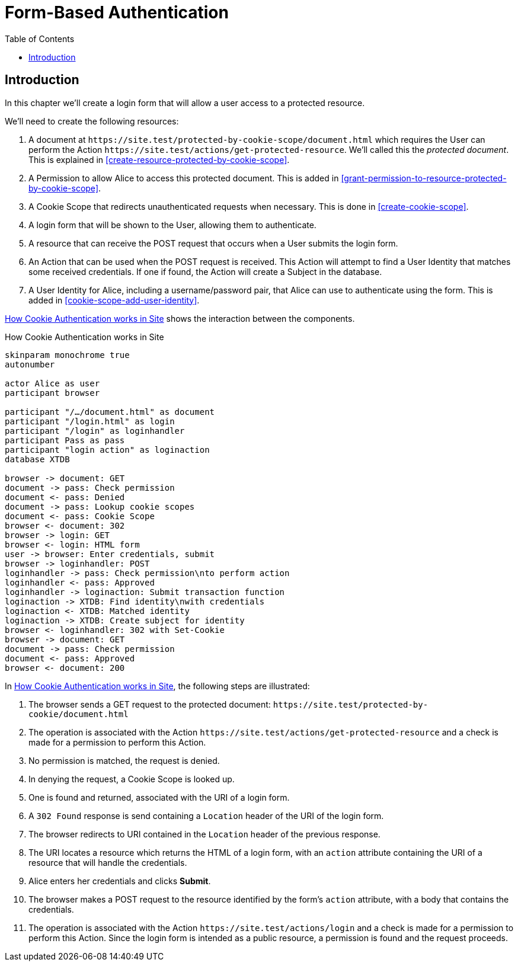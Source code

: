 = Form-Based Authentication
:toc: left
:experimental:

== Introduction

In this chapter we'll create a login form that will allow a user access to a
protected resource.

We'll need to create the following resources:

. A document at `+https://site.test/protected-by-cookie-scope/document.html+`
which requires the User can perform the Action
`+https://site.test/actions/get-protected-resource+`. We'll called this the
_protected document_. This is explained in <<create-resource-protected-by-cookie-scope>>.

. A Permission to allow Alice to access this protected document. This is added
in <<grant-permission-to-resource-protected-by-cookie-scope>>.

. A Cookie Scope that redirects unauthenticated requests when necessary. This is done in
<<create-cookie-scope>>.

. A login form that will be shown to the User, allowing them to authenticate.

. A resource that can receive the POST request that occurs when a User submits the login form.

. An Action that can be used when the POST request is received. This Action will
attempt to find a User Identity that matches some received credentials. If one
if found, the Action will create a Subject in the database.

. A User Identity for Alice, including a username/password pair, that Alice can use
to authenticate using the form. This is added in <<cookie-scope-add-user-identity>>.

<<cookie-scope-flow>> shows the interaction between the components.

.How Cookie Authentication works in Site
[[cookie-scope-flow]]
[plantuml,cookie-scope-flow,svg]
....
skinparam monochrome true
autonumber

actor Alice as user
participant browser

participant "/…/document.html" as document
participant "/login.html" as login
participant "/login" as loginhandler
participant Pass as pass
participant "login action" as loginaction
database XTDB

browser -> document: GET
document -> pass: Check permission
document <- pass: Denied
document -> pass: Lookup cookie scopes
document <- pass: Cookie Scope
browser <- document: 302
browser -> login: GET
browser <- login: HTML form
user -> browser: Enter credentials, submit
browser -> loginhandler: POST
loginhandler -> pass: Check permission\nto perform action
loginhandler <- pass: Approved
loginhandler -> loginaction: Submit transaction function
loginaction -> XTDB: Find identity\nwith credentials
loginaction <- XTDB: Matched identity
loginaction -> XTDB: Create subject for identity
browser <- loginhandler: 302 with Set-Cookie
browser -> document: GET
document -> pass: Check permission
document <- pass: Approved
browser <- document: 200
....

In <<cookie-scope-flow>>, the following steps are illustrated:

. The browser sends a GET request to the protected document:
`+https://site.test/protected-by-cookie/document.html+`

. The operation is associated with the Action
`+https://site.test/actions/get-protected-resource+` and a check is made for a
permission to perform this Action.

. No permission is matched, the request is denied.

. In denying the request, a Cookie Scope is looked up.

. One is found and returned, associated with the URI of a login form.

. A `302 Found` response is send containing a `Location` header of the URI of
the login form.

. The browser redirects to URI contained in the `Location` header of the
previous response.

. The URI locates a resource which returns the HTML of a login form, with an
`action` attribute containing the URI of a resource that will handle the
credentials.

. Alice enters her credentials and clicks btn:[Submit].

. The browser makes a POST request to the resource identified by the form's
`action` attribute, with a body that contains the credentials.

. The operation is associated with the Action
`+https://site.test/actions/login+` and a check is made for a permission to
perform this Action. Since the login form is intended as a public resource, a
permission is found and the request proceeds.

